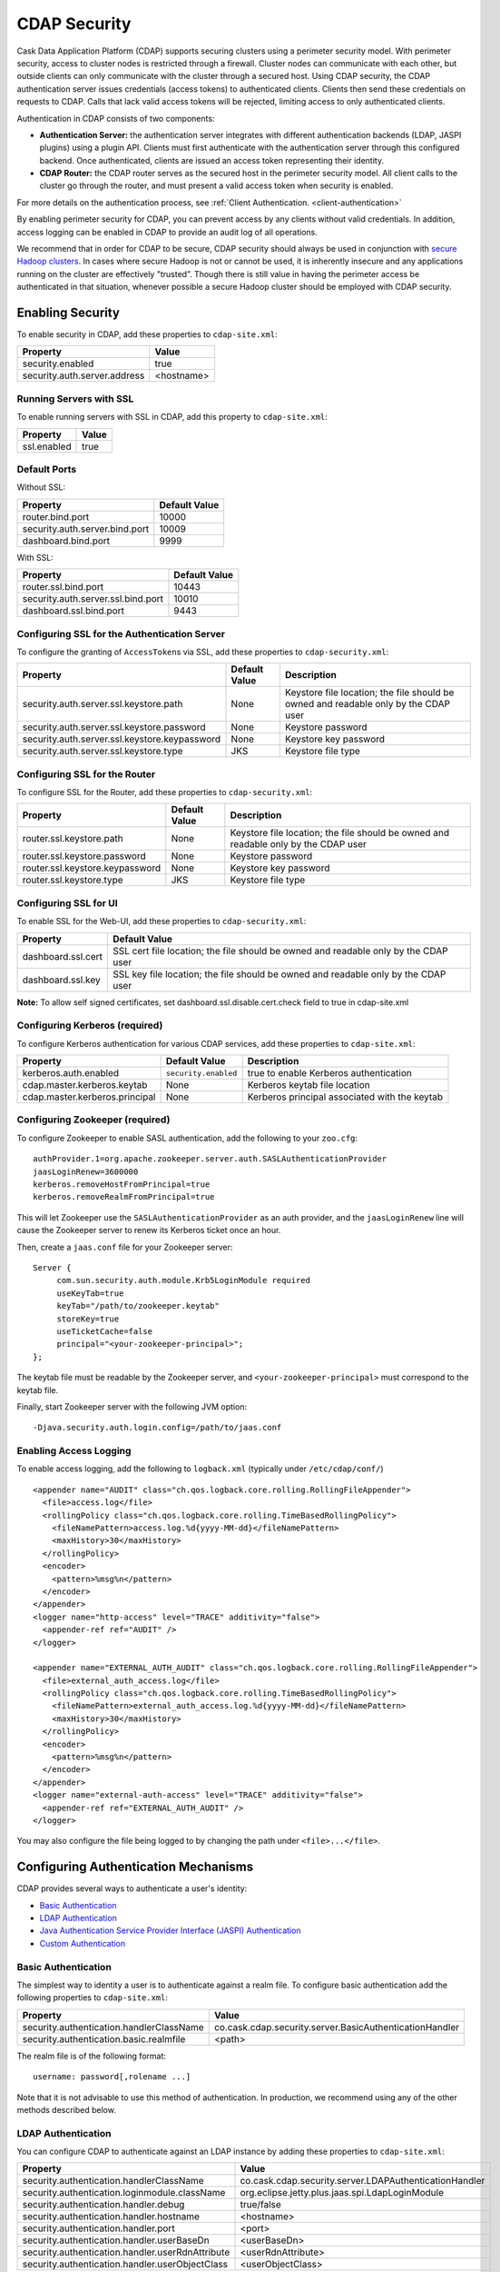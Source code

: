 .. :author: Cask Data, Inc.
   :copyright: Copyright © 2014 Cask Data, Inc.

.. _security:

============================================
CDAP Security
============================================

Cask Data Application Platform (CDAP) supports securing clusters using a perimeter security model.  With perimeter
security, access to cluster nodes is restricted through a firewall.  Cluster nodes can communicate
with each other, but outside clients can only communicate with the cluster through a secured
host.  Using CDAP security, the CDAP authentication server issues credentials (access
tokens) to authenticated clients.  Clients then send these credentials on requests to CDAP.
Calls that lack valid access tokens will be rejected, limiting access to only authenticated
clients.

Authentication in CDAP consists of two components:

- **Authentication Server:** the authentication server integrates with different authentication
  backends (LDAP, JASPI plugins) using a plugin API.  Clients must first authenticate with the
  authentication server through this configured backend.  Once authenticated, clients are issued
  an access token representing their identity.
- **CDAP Router:** the CDAP router serves as the secured host in the perimeter security
  model.  All client calls to the cluster go through the router, and must present a valid access
  token when security is enabled.

For more details on the authentication process, see :ref:`Client Authentication. <client-authentication>`

By enabling perimeter security for CDAP, you can prevent access by any clients without valid
credentials.  In addition, access logging can be enabled in CDAP to provide an audit log of all
operations.

We recommend that in order for CDAP to be secure, CDAP security should always be used in conjunction with
`secure Hadoop clusters <http://hadoop.apache.org/docs/current/hadoop-project-dist/hadoop-common/SecureMode.html>`__.
In cases where secure Hadoop is not or cannot be used, it is inherently insecure and any applications
running on the cluster are effectively "trusted”. Though there is still value in having the perimeter access
be authenticated in that situation, whenever possible a secure Hadoop cluster should be employed with CDAP security.

.. _enabling-security:

Enabling Security
-----------------
To enable security in CDAP, add these properties to ``cdap-site.xml``:

============================================= ===============================================================
   Property                                     Value
============================================= ===============================================================
security.enabled                                true
security.auth.server.address                    <hostname>
============================================= ===============================================================

Running Servers with SSL
........................

To enable running servers with SSL in CDAP, add this property to ``cdap-site.xml``:

============================================= ===============================================================
   Property                                     Value
============================================= ===============================================================
ssl.enabled                                     true
============================================= ===============================================================

Default Ports
.............

Without SSL:

============================================= ===============================================================
   Property                                     Default Value
============================================= ===============================================================
router.bind.port                                10000
security.auth.server.bind.port                  10009
dashboard.bind.port                             9999
============================================= ===============================================================

With SSL:

============================================= ===============================================================
   Property                                     Default Value
============================================= ===============================================================
router.ssl.bind.port                            10443
security.auth.server.ssl.bind.port              10010
dashboard.ssl.bind.port                         9443
============================================= ===============================================================


Configuring SSL for the Authentication Server
.............................................
To configure the granting of ``AccessToken``\s via SSL, add these properties to ``cdap-security.xml``:

============================================= ===================== =========================================
   Property                                     Default Value         Description
============================================= ===================== =========================================
security.auth.server.ssl.keystore.path              None              Keystore file location; the file should
                                                                      be owned and readable only by the
                                                                      CDAP user
security.auth.server.ssl.keystore.password          None              Keystore password
security.auth.server.ssl.keystore.keypassword       None              Keystore key password
security.auth.server.ssl.keystore.type              JKS               Keystore file type
============================================= ===================== =========================================


Configuring SSL for the Router
..............................
To configure SSL for the Router, add these properties to ``cdap-security.xml``:

============================================= ===================== =========================================
   Property                                     Default Value         Description
============================================= ===================== =========================================
router.ssl.keystore.path                             None             Keystore file location; the file should
                                                                      be owned and readable only by the
                                                                      CDAP user
router.ssl.keystore.password                         None             Keystore password
router.ssl.keystore.keypassword                      None             Keystore key password
router.ssl.keystore.type                             JKS              Keystore file type
============================================= ===================== =========================================

Configuring SSL for UI
......................
To enable SSL for the Web-UI, add these properties to ``cdap-security.xml``:

============================================= ===============================================================
   Property                                     Default Value
============================================= ===============================================================
dashboard.ssl.cert                             SSL cert file location; the file should
                                               be owned and readable only by the CDAP user
dashboard.ssl.key                              SSL key file location; the file should
                                               be owned and readable only by the CDAP user
============================================= ===============================================================

**Note:** To allow self signed certificates, set dashboard.ssl.disable.cert.check field to true in cdap-site.xml

Configuring Kerberos (required)
...............................
To configure Kerberos authentication for various CDAP services, add these properties to ``cdap-site.xml``:

============================================= ===================== =========================================
   Property                                     Default Value         Description
============================================= ===================== =========================================
kerberos.auth.enabled                          ``security.enabled``   true to enable Kerberos authentication
cdap.master.kerberos.keytab                    None                   Kerberos keytab file location
cdap.master.kerberos.principal                 None                   Kerberos principal associated with
                                                                      the keytab
============================================= ===================== =========================================

Configuring Zookeeper (required)
................................
To configure Zookeeper to enable SASL authentication, add the following to your ``zoo.cfg``::

  authProvider.1=org.apache.zookeeper.server.auth.SASLAuthenticationProvider
  jaasLoginRenew=3600000
  kerberos.removeHostFromPrincipal=true
  kerberos.removeRealmFromPrincipal=true

This will let Zookeeper use the ``SASLAuthenticationProvider`` as an auth provider, and the ``jaasLoginRenew`` line
will cause the Zookeeper server to renew its Kerberos ticket once an hour.

Then, create a ``jaas.conf`` file for your Zookeeper server::

  Server {
       com.sun.security.auth.module.Krb5LoginModule required
       useKeyTab=true
       keyTab="/path/to/zookeeper.keytab"
       storeKey=true
       useTicketCache=false
       principal="<your-zookeeper-principal>";
  };

The keytab file must be readable by the Zookeeper server, and ``<your-zookeeper-principal>`` must correspond
to the keytab file.

Finally, start Zookeeper server with the following JVM option::

  -Djava.security.auth.login.config=/path/to/jaas.conf

Enabling Access Logging
.......................

.. highlight:: console

To enable access logging, add the following to ``logback.xml`` (typically under ``/etc/cdap/conf/``) ::

    <appender name="AUDIT" class="ch.qos.logback.core.rolling.RollingFileAppender">
      <file>access.log</file>
      <rollingPolicy class="ch.qos.logback.core.rolling.TimeBasedRollingPolicy">
        <fileNamePattern>access.log.%d{yyyy-MM-dd}</fileNamePattern>
        <maxHistory>30</maxHistory>
      </rollingPolicy>
      <encoder>
        <pattern>%msg%n</pattern>
      </encoder>
    </appender>
    <logger name="http-access" level="TRACE" additivity="false">
      <appender-ref ref="AUDIT" />
    </logger>

    <appender name="EXTERNAL_AUTH_AUDIT" class="ch.qos.logback.core.rolling.RollingFileAppender">
      <file>external_auth_access.log</file>
      <rollingPolicy class="ch.qos.logback.core.rolling.TimeBasedRollingPolicy">
        <fileNamePattern>external_auth_access.log.%d{yyyy-MM-dd}</fileNamePattern>
        <maxHistory>30</maxHistory>
      </rollingPolicy>
      <encoder>
        <pattern>%msg%n</pattern>
      </encoder>
    </appender>
    <logger name="external-auth-access" level="TRACE" additivity="false">
      <appender-ref ref="EXTERNAL_AUTH_AUDIT" />
    </logger>

You may also configure the file being logged to by changing the path under ``<file>...</file>``.

Configuring Authentication Mechanisms
-------------------------------------
CDAP provides several ways to authenticate a user's identity:

- `Basic Authentication`_
- `LDAP Authentication`_
- `Java Authentication Service Provider Interface (JASPI) Authentication`_
- `Custom Authentication`_

Basic Authentication
....................
The simplest way to identity a user is to authenticate against a realm file.
To configure basic authentication add the following properties to ``cdap-site.xml``:

===================================================== ==================================================================
   Property                                             Value
===================================================== ==================================================================
security.authentication.handlerClassName                co.cask.cdap.security.server.BasicAuthenticationHandler
security.authentication.basic.realmfile                 <path>
===================================================== ==================================================================

The realm file is of the following format::

  username: password[,rolename ...]

Note that it is not advisable to use this method of authentication. In production, we recommend using any of the
other methods described below.

LDAP Authentication
...................
You can configure CDAP to authenticate against an LDAP instance by adding these
properties to ``cdap-site.xml``:

===================================================== ==================================================================
   Property                                             Value
===================================================== ==================================================================
security.authentication.handlerClassName                co.cask.cdap.security.server.LDAPAuthenticationHandler
security.authentication.loginmodule.className           org.eclipse.jetty.plus.jaas.spi.LdapLoginModule
security.authentication.handler.debug                   true/false
security.authentication.handler.hostname                <hostname>
security.authentication.handler.port                    <port>
security.authentication.handler.userBaseDn              <userBaseDn>
security.authentication.handler.userRdnAttribute        <userRdnAttribute>
security.authentication.handler.userObjectClass         <userObjectClass>
===================================================== ==================================================================

In addition, you may also configure these optional properties:

===================================================== ==================================================================
   Property                                               Value
===================================================== ==================================================================
security.authentication.handler.bindDn                  <bindDn>
security.authentication.handler.bindPassword            <bindPassword>
security.authentication.handler.userIdAttribute         <userIdAttribute>
security.authentication.handler.userPasswordAttribute   <userPasswordAttribute>
security.authentication.handler.roleBaseDn              <roleBaseDn>
security.authentication.handler.roleNameAttribute       <roleNameAttribute>
security.authentication.handler.roleMemberAttribute     <roleMemberAttribute>
security.authentication.handler.roleObjectClass         <roleObjectClass>
===================================================== ==================================================================

Java Authentication Service Provider Interface (JASPI) Authentication
.....................................................................
To authenticate a user using JASPI add the following properties to ``cdap-site.xml``:

===================================================== ==================================================================
   Property                                             Value
===================================================== ==================================================================
security.authentication.handlerClassName                co.cask.cdap.security.server.JASPIAuthenticationHandler
security.authentication.loginmodule.className           <custom-login-module>
===================================================== ==================================================================

In addition, any properties with the prefix ``security.authentication.handler.``,
such as ``security.authentication.handler.hostname``, will also be used by the handler.
These properties, without the prefix, will be used to instantiate the ``javax.security.auth.login.Configuration`` used
by the ``LoginModule``.

.. highlight:: java

Custom Authentication
.....................
To provide a custom authentication mechanism you may create your own ``AuthenticationHandler`` by overriding
``AbstractAuthenticationHandler`` and implementing the abstract methods. ::

  public class CustomAuthenticationHandler extends AbstractAuthenticationHandler {

    @Inject
    public CustomAuthenticationHandler(CConfiguration configuration) {
      super(configuration);
    }

    @Override
    protected LoginService getHandlerLoginService() {
      // ...
    }

    @Override
    protected IdentityService getHandlerIdentityService() {
      // ...
    }

    @Override
    protected Configuration getLoginModuleConfiguration() {
      // ...
    }
  }

To make your custom handler class available to the authentication service, copy your packaged jar file (and any
additional dependency jars) to the ``security/lib/`` directory within your CDAP installation
(typically under ``/opt/cdap``).

Example Configuration
---------------------

.. highlight:: xml

This is what your ``cdap-site.xml`` could include when configured to enable security, SSL, and
authentication using LDAP::

  <property>
    <name>security.enabled</name>
    <value>true</value>
  </property>

  <!-- SSL configuration -->
  <property>
    <name>security.server.ssl.enabled</name>
    <value>true</value>
  </property>

  <property>
    <name>security.server.ssl.keystore.path</name>
    <value>/home/john/keystore.jks</value>
    <description>Path to the SSL keystore.</description>
  </property>

  <property>
    <name>security.server.ssl.keystore.password</name>
    <value>password</value>
    <description>Password for the SSL keystore.</description>
  </property>

  <!-- LDAP configuration -->
  <property>
    <name>security.authentication.handlerClassName</name>
    <value>co.cask.cdap.security.server.LDAPAuthenticationHandler</value>
  </property>

  <property>
    <name>security.authentication.loginmodule.className</name>
    <value>org.eclipse.jetty.plus.jaas.spi.LdapLoginModule</value>
  </property>

  <property>
    <name>security.authentication.handler.debug</name>
    <value>true</value>
  </property>

  <!--
    Override the following properties to use your LDAP server.
    Any optional parameters, as described above, may also be included.
  -->
  <property>
    <name>security.authentication.handler.hostname</name>
    <value>example.com</value>
    <description>Hostname of the LDAP server.</description>
  </property>

  <property>
    <name>security.authentication.handler.port</name>
    <value>389</value>
    <description>Port number of the LDAP server.</description>
  </property>

  <property>
    <name>security.authentication.handler.userBaseDn</name>
    <value>ou=people,dc=example</value>
  </property>

  <property>
    <name>security.authentication.handler.userRdnAttribute</name>
    <value>cn</value>
  </property>

  <property>
    <name>security.authentication.handler.userObjectClass</name>
    <value>inetorgperson</value>
  </property>


Testing Security
----------------

.. highlight:: console

From here on out we will use::

  <base-url>

to represent the base URL that clients can use for the HTTP REST API::

  http://<host>:<port>

and::

  <base-auth-url>

to represent the base URL that clients can use for obtaining access tokens::

  http://<host>:<auth-port>

where ``<host>`` is the host name of the CDAP server, ``<port>`` is the port that is set as the ``router.bind.port``
in ``cdap-site.xml`` (default: ``10000``), and ``<auth-port>`` is the port that is set as the
``security.auth.server.bind.port`` (default: ``10009``).

Note that if SSL is enabled for CDAP, then the base URL uses ``https``, ``<port>`` becomes the port that is set
as the ``router.ssl.bind.port`` in ``cdap-site.xml`` (default: ``10443``), and ``<auth-port>`` becomes the port that
is set as the ``security.auth.server.ssl.bind.port`` (default: ``10010``).

To ensure that you've configured security correctly, run these simple tests to verify that the
security components are working as expected:

- After configuring CDAP as described above, restart CDAP and attempt to use a service::

	curl -v <base-url>/apps

- This should return a 401 Unauthorized response. Submit a username and password to obtain an ``AccessToken``::

	curl -v -u username:password <base-auth-url>/token

- This should return a 200 OK response with the ``AccessToken`` string in the response body.
  Reattempt the first command, but this time include the ``AccessToken`` as a header in the command::

	curl -v -H "Authorization: Bearer <AccessToken>" <base-url>/apps

- This should return a 200 OK response.

- Visiting the CDAP Console should redirect you to a login page that prompts for credentials.
  Entering the credentials should let you work with the CDAP Console as normal.
